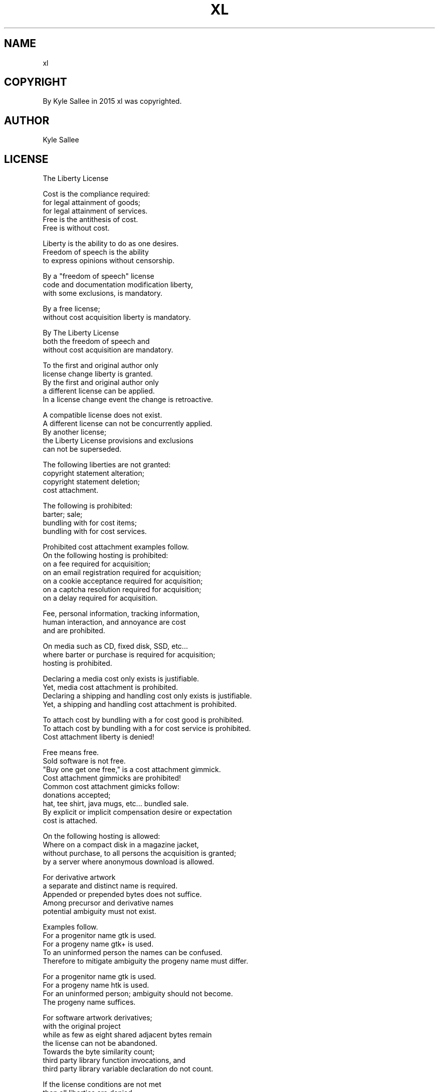 .TH XL 7 2015-08-05 20150805 xl
.SH NAME
xl
.SH COPYRIGHT
 By Kyle Sallee in 2015 xl was copyrighted.
.SH AUTHOR
 Kyle Sallee
.SH LICENSE
 The Liberty License
.PP
 Cost   is the compliance required:
 for legal attainment     of goods;
 for legal attainment     of services.
 Free   is the antithesis of cost.
 Free   is without cost.
.PP
 Liberty is the ability to do as one desires.
 Freedom of speech   is the   ability
 to express opinions without  censorship.
.PP
 By   a     "freedom of speech" license
 code and   documentation modification liberty,
 with some  exclusions,   is mandatory.
.PP
 By    a free license;
 without cost acquisition liberty is mandatory.
.PP
 By   The Liberty License
 both the freedom of   speech and
 without  cost    acquisition are mandatory.
.PP
 To  the first  and original author only
 license change liberty   is granted.
 By  the first  and original author only
 a   different  license  can be     applied.
 In  a license  change event the    change is retroactive.
.PP
 A   compatible license does not exist.
 A   different  license can  not be concurrently applied.
 By  another    license;
 the Liberty    License provisions  and exclusions
 can not be     superseded.
.PP
 The following liberties are not granted:
 copyright     statement alteration;
 copyright     statement deletion;
 cost          attachment.
.PP
 The      following  is prohibited:
 barter;  sale;
 bundling with for cost items;
 bundling with for cost services.
.PP
 Prohibited    cost         attachment   examples follow.
 On    the     following    hosting  is  prohibited:
 on a  fee                  required for acquisition;
 on an email   registration required for acquisition;
 on a  cookie  acceptance   required for acquisition;
 on a  captcha resolution   required for acquisition;
 on a  delay                required for acquisition.
.PP
 Fee,  personal     information,  tracking information,
 human interaction, and annoyance are cost
 and   are          prohibited.
.PP
 On    media  such as CD, fixed disk, SSD, etc...
 where barter or purchase is required for acquisition;
 hosting  is  prohibited.
.PP
 Declaring a media cost only exists is justifiable.
 Yet,        media cost attachment  is prohibited.
 Declaring a shipping and handling cost only exists is justifiable.
 Yet,      a shipping and handling cost attachment  is prohibited.
.PP
 To attach cost by bundling with a for cost good    is prohibited.
 To attach cost by bundling with a for cost service is prohibited.
 Cost attachment liberty is denied!
.PP
 Free means free.
 Sold software is not free.
 "Buy one get one free,"  is  a cost attachment gimmick.
 Cost attachment gimmicks are prohibited!
 Common cost attachment gimicks follow:
 donations   accepted;
 hat, tee shirt, java mugs,  etc... bundled sale.
 By   explicit   or implicit compensation desire or expectation
 cost is attached.
.PP
 On  the following hosting  is           allowed:
 Where   on a      compact  disk    in a magazine    jacket,
 without purchase, to all   persons the  acquisition is granted;
 by    a server    where    anonymous    download    is allowed.
.PP
 For derivative    artwork
 a   separate      and      distinct  name  is  required.
 Appended or prepended      bytes     does  not suffice.
 Among       precursor and  derivative names
 potential   ambiguity must not exist.
.PP
 Examples    follow.
 For a       progenitor  name      gtk  is used.
 For a       progeny     name      gtk+ is used.
 To  an      uninformed  person    the  names can be confused.
 Therefore   to mitigate ambiguity the  progeny name must differ.
.PP
 For a       progenitor  name      gtk  is used.
 For a       progeny     name      htk  is used.
 For an      uninformed  person;   ambiguity should not become.
 The         progeny     name      suffices.
.PP
 For         software artwork derivatives;
 with    the original project
 while   as  few   as eight   shared   adjacent bytes remain
 the     license  can not  be abandoned.
 Towards the byte similarity  count;
 third   party    library     function invocations, and
 third   party    library     variable declaration  do not count.
.PP
 If   the  license   conditions  are not met
 then all  liberties are denied.
.PP
 By Kyle Sallee "The Liberty License" was authored.
 In 2016 by Kyle Sallee "The Liberty License" is copyrighted.
.SH SEE ALSO
.B man 1 xl
.B http://www.copyright.gov/title17/92chap5.html
